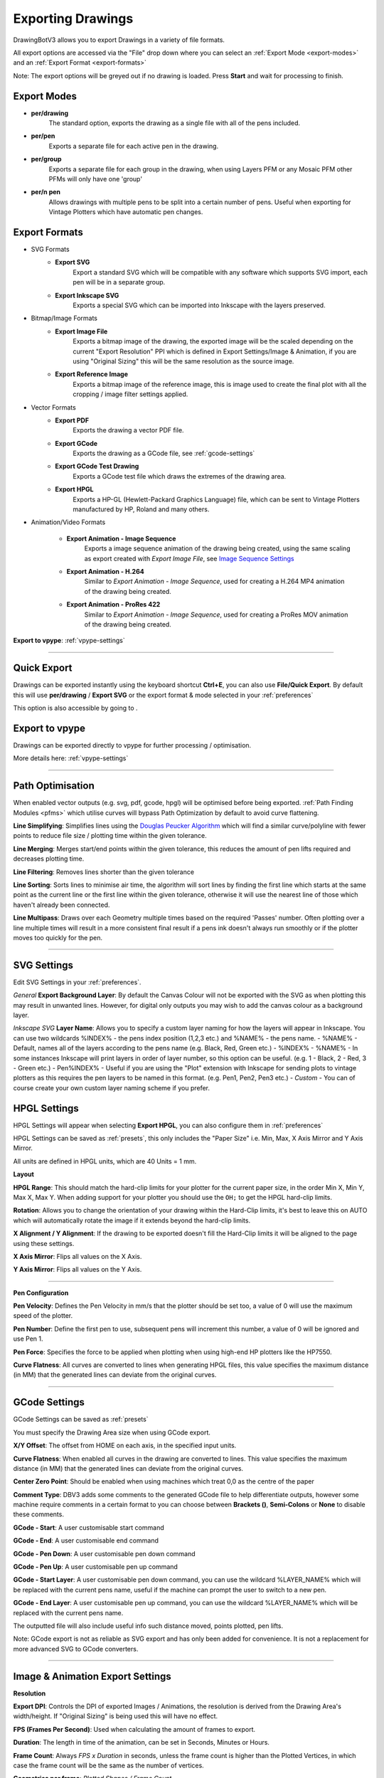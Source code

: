 .. _export-settings:

======================
Exporting Drawings
======================

DrawingBotV3 allows you to export Drawings in a variety of file formats.

All export options are accessed via the "File" drop down where you can select an :ref:`Export Mode <export-modes>` and an :ref:`Export Format <export-formats>`

Note: The export options will be greyed out if no drawing is loaded. Press **Start** and wait for processing to finish.


.. _export-modes:

Export Modes
^^^^^^^^^^^^^^^^^

- **per/drawing**
    The standard option, exports the drawing as a single file with all of the pens included.

- **per/pen**
    Exports a separate file for each active pen in the drawing.

- **per/group**
    Exports a separate file for each group in the drawing, when using Layers PFM or any Mosaic PFM other PFMs will only have one 'group'

- **per/n pen**
    Allows drawings with multiple pens to be split into a certain number of pens. Useful when exporting for Vintage Plotters which have automatic pen changes.


.. _export-formats:

Export Formats
^^^^^^^^^^^^^^^^^

- SVG Formats
    - **Export SVG**
        Export a standard SVG which will be compatible with any software which supports SVG import, each pen will be in a separate group.

    - **Export Inkscape SVG**
        Exports a special SVG which can be imported into Inkscape with the layers preserved.

- Bitmap/Image Formats
    - **Export Image File**
        Exports a bitmap image of the drawing, the exported image will be the scaled depending on the current "Export Resolution" PPI which is defined in Export Settings/Image & Animation, if you are using "Original Sizing" this will be the same resolution as the source image.

    - **Export Reference Image**
        Exports a bitmap image of the reference image, this is image used to create the final plot with all the cropping / image filter settings applied.

- Vector Formats
    - **Export PDF**
        Exports the drawing a vector PDF file.

    - **Export GCode**
        Exports the drawing as a GCode file, see :ref:`gcode-settings`

    - **Export GCode Test Drawing**
        Exports a GCode test file which draws the extremes of the drawing area.

    - **Export HPGL**
        Exports a HP-GL (Hewlett-Packard Graphics Language) file, which can be sent to Vintage Plotters manufactured by HP, Roland and many others.

- Animation/Video Formats

    - **Export Animation - Image Sequence**
        Exports a image sequence animation of the drawing being created, using the same scaling as export created with *Export Image File*, see `Image Sequence Settings`_

    - **Export Animation - H.264**
        Similar to *Export Animation - Image Sequence*, used for creating a H.264 MP4 animation of the drawing being created.

    - **Export Animation - ProRes 422**
        Similar to *Export Animation - Image Sequence*, used for creating a ProRes MOV animation of the drawing being created.



**Export to vpype**: :ref:`vpype-settings`

-----

.. _quick-export:

Quick Export
^^^^^^^^^^^^^^^^^
Drawings can be exported instantly using the keyboard shortcut **Ctrl+E**, you can also use **File/Quick Export**. By default this will use **per/drawing** / **Export SVG** or the export format & mode selected in your :ref:`preferences`

This option is also accessible by going to .

Export to vpype
^^^^^^^^^^^^^^^^^
Drawings can be exported directly to vpype for further processing / optimisation.

More details here: :ref:`vpype-settings`


-----

.. _path-optimisation:

Path Optimisation
^^^^^^^^^^^^^^^^^^^

When enabled vector outputs (e.g. svg, pdf, gcode, hpgl) will be optimised before being exported. :ref:`Path Finding Modules <pfms>` which utilise curves will bypass Path Optimization by default to avoid curve flattening.

**Line Simplifying**: Simplifies lines using the `Douglas Peucker Algorithm <https://en.wikipedia.org/wiki/Ramer%E2%80%93Douglas%E2%80%93Peucker_algorithm>`_ which will find a similar curve/polyline with fewer points to reduce file size / plotting time within the given tolerance.

**Line Merging**: Merges start/end points within the given tolerance, this reduces the amount of pen lifts required and decreases plotting time.

**Line Filtering**: Removes lines shorter than the given tolerance

**Line Sorting**: Sorts lines to minimise air time, the algorithm will sort lines by finding the first line which starts at the same point as the current line or the first line within the given tolerance, otherwise it will use the nearest line of those which haven't already been connected.

**Line Multipass**: Draws over each Geometry multiple times based on the required 'Passes' number. Often plotting over a line multiple times will result in a more consistent final result if a pens ink doesn't always run smoothly or if the plotter moves too quickly for the pen.

-----

SVG Settings
^^^^^^^^^^^^^^^^^^^^^^^^^^^^^^^^^^^^

Edit SVG Settings in your :ref:`preferences`.

*General*
**Export Background Layer**: By default the Canvas Colour will not be exported with the SVG as when plotting this may result in unwanted lines. However, for digital only outputs you may wish to add the canvas colour as a background layer.

*Inkscape SVG*
**Layer Name**: Allows you to specify a custom layer naming for how the layers will appear in Inkscape. You can use two wildcards %INDEX% - the pens index position (1,2,3 etc.) and %NAME% - the pens name.
- %NAME% - Default, names all of the layers according to the pens name (e.g. Black, Red, Green etc.)
- %INDEX% - %NAME% - In some instances Inkscape will print layers in order of layer number, so this option can be useful. (e.g. 1 - Black, 2 - Red, 3 - Green etc.)
- Pen%INDEX% - Useful if you are using the "Plot" extension with Inkscape for sending plots to vintage plotters as this requires the pen layers to be named in this format. (e.g. Pen1, Pen2, Pen3 etc.)
- *Custom* - You can of course create your own custom layer naming scheme if you prefer.


HPGL Settings
^^^^^^^^^^^^^^^^^^^^^^^^^^^^^^^^^^^^

HPGL Settings will appear when selecting **Export HPGL**, you can also configure them in :ref:`preferences`

HPGL Settings can be saved as :ref:`presets`, this only includes the "Paper Size" i.e. Min, Max, X Axis Mirror and Y Axis Mirror.

All units are defined in HPGL units, which are 40 Units = 1 mm.

**Layout**

**HPGL Range**: This should match the hard-clip limits for your plotter for the current paper size, in the order Min X, Min Y, Max X, Max Y. When adding support for your plotter you should use the ``OH;`` to get the HPGL hard-clip limits.

**Rotation**: Allows you to change the orientation of your drawing within the Hard-Clip limits, it's best to leave this on AUTO which will automatically rotate the image if it extends beyond the hard-clip limits.

**X Alignment / Y Alignment**: If the drawing to be exported doesn't fill the Hard-Clip limits it will be aligned to the page using these settings.

**X Axis Mirror**: Flips all values on the X Axis.

**Y Axis Mirror**: Flips all values on the Y Axis.

----

**Pen Configuration**

**Pen Velocity**: Defines the Pen Velocity in mm/s that the plotter should be set too, a value of 0 will use the maximum speed of the plotter.

**Pen Number**: Define the first pen to use, subsequent pens will increment this number, a value of 0 will be ignored and use Pen 1.

**Pen Force**: Specifies the force to be applied when plotting when using high-end HP plotters like the HP7550.

**Curve Flatness**: All curves are converted to lines when generating HPGL files, this value specifies the maximum distance (in MM) that the generated lines can deviate from the original curves.


----

.. _gcode-settings:

GCode Settings
^^^^^^^^^^^^^^^^^^^^^^^^^^^^^^^^^^^

GCode Settings can be saved as :ref:`presets`

You must specify the Drawing Area size when using GCode export.

**X/Y Offset**: The offset from HOME on each axis, in the specified input units.

**Curve Flatness**: When enabled all curves in the drawing are converted to lines. This value specifies the maximum distance (in MM) that the generated lines can deviate from the original curves.

**Center Zero Point**: Should be enabled when using machines which treat 0,0 as the centre of the paper

**Comment Type**: DBV3 adds some comments to the generated GCode file to help differentiate outputs, however some machine require comments in a certain format to you can choose between **Brackets ()**, **Semi-Colons** or **None** to disable these comments.

**GCode - Start**: A user customisable start command

**GCode - End**: A user customisable end command

**GCode - Pen Down**: A user customisable pen down command

**GCode - Pen Up**: A user customisable pen up command

**GCode - Start Layer**: A user customisable pen down command, you can use the wildcard %LAYER_NAME% which will be replaced with the current pens name, useful if the machine can prompt the user to switch to a new pen.

**GCode - End Layer**: A user customisable pen up command, you can use the wildcard %LAYER_NAME% which will be replaced with the current pens name.



The outputted file will also include useful info such distance moved, points plotted, pen lifts.

Note: GCode export is not as reliable as SVG export and has only been added for convenience. It is not a replacement for more advanced SVG to GCode converters.

-----

.. _Image Sequence Settings:

Image & Animation Export Settings
^^^^^^^^^^^^^^^^^^^^^^^^^^^^^^^^^^^^^^^^^^

**Resolution**

**Export DPI**: Controls the DPI of exported Images / Animations, the resolution is derived from the Drawing Area's width/height. If "Original Sizing" is being used this will have no effect.

**FPS (Frames Per Second)**: Used when calculating the amount of frames to export.

**Duration**: The length in time of the animation, can be set in Seconds, Minutes or Hours.

**Frame Count**: Always *FPS x Duration* in seconds, unless the frame count is higher than the Plotted Vertices, in which case the frame count will be the same as the number of vertices.

**Geometries per frame**: *Plotted Shapes / Frame Count*

**Vertices per frame**: *Plotted Vertices / Frame Count*

Note: The image sequence exporter using an Vertex Iterator which splits continuous paths across frames, which can result in missing lines depending on the nature of the source curve.
